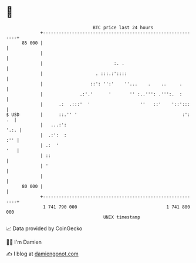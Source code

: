 * 👋

#+begin_example
                                    BTC price last 24 hours                    
                +------------------------------------------------------------+ 
         85 000 |                                                            | 
                |                                                            | 
                |                           :. .                             | 
                |                    . :::.:'::::                            | 
                |                  ::': '':'    ''...    .    ..     .       | 
                |              .:'.'      '       '' :..''': .''':.  :       | 
                |      .:  .:::'  '                   ''   ::'    '::':::    | 
   $ USD        |      ::.'' '                                        :': .  | 
                |   ...:':                                              '.:. | 
                |  .:':  :                                               :'' | 
                | .:  '                                                  '   | 
                | ::                                                         | 
                | '                                                          | 
                |                                                            | 
         80 000 |                                                            | 
                +------------------------------------------------------------+ 
                 1 741 790 000                                  1 741 880 000  
                                        UNIX timestamp                         
#+end_example
📈 Data provided by CoinGecko

🧑‍💻 I'm Damien

✍️ I blog at [[https://www.damiengonot.com][damiengonot.com]]
